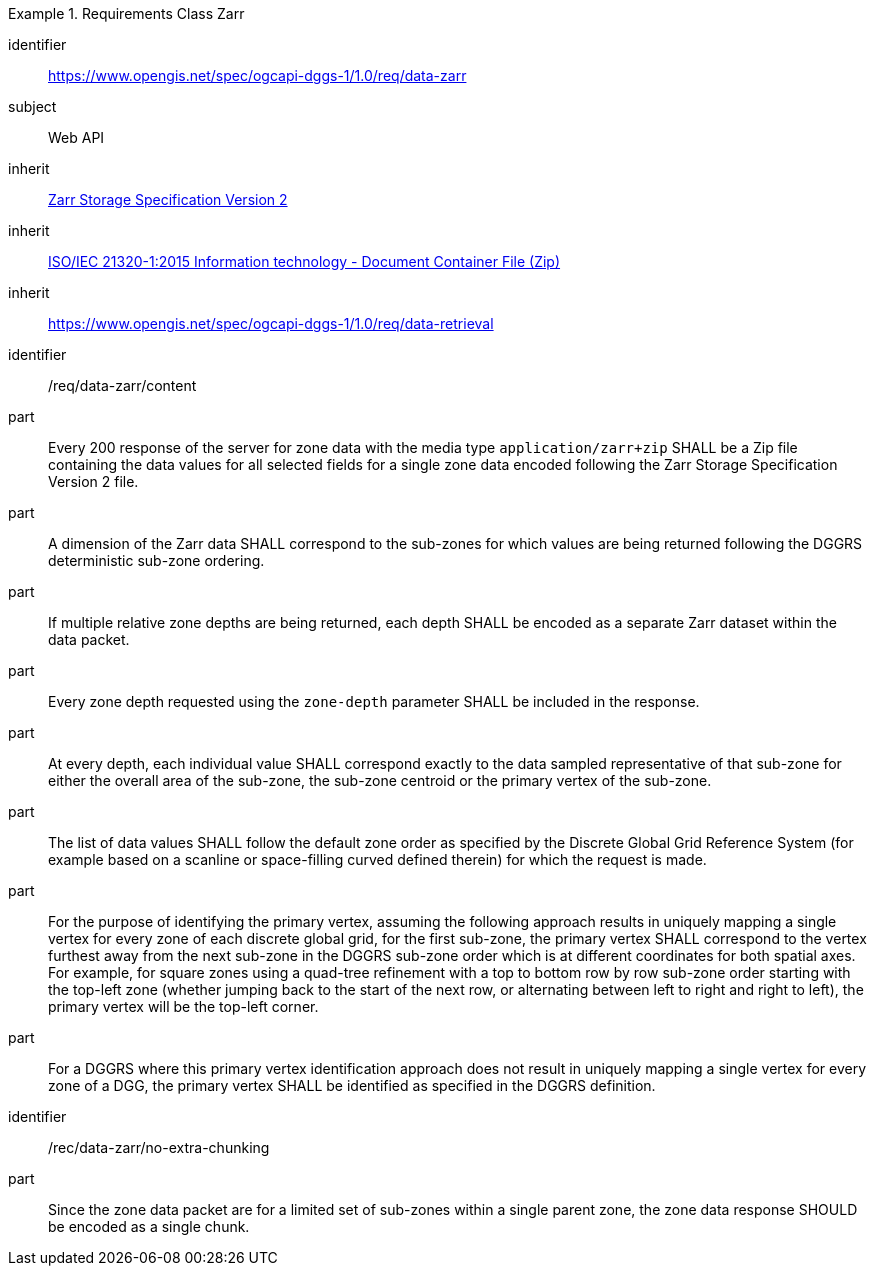 [[rc_table-data_zarr]]

[requirements_class]
.Requirements Class Zarr
====
[%metadata]
identifier:: https://www.opengis.net/spec/ogcapi-dggs-1/1.0/req/data-zarr
subject:: Web API
inherit:: <<Zarr2, Zarr Storage Specification Version 2>>
inherit:: <<ZIPISO, ISO/IEC 21320-1:2015 Information technology - Document Container File (Zip)>>
inherit:: https://www.opengis.net/spec/ogcapi-dggs-1/1.0/req/data-retrieval
====

[requirement]
====
[%metadata]
identifier:: /req/data-zarr/content
part:: Every 200 response of the server for zone data with the media type `application/zarr+zip` SHALL be a Zip file containing the data values for all selected fields for a single zone data encoded following the Zarr Storage Specification Version 2 file.
part:: A dimension of the Zarr data SHALL correspond to the sub-zones for which values are being returned following the DGGRS deterministic sub-zone ordering.
part:: If multiple relative zone depths are being returned, each depth SHALL be encoded as a separate Zarr dataset within the data packet.
part:: Every zone depth requested using the `zone-depth` parameter SHALL be included in the response.
part:: At every depth, each individual value SHALL correspond exactly to the data sampled representative of that sub-zone for either the overall area of the sub-zone, the sub-zone centroid or the primary vertex of the sub-zone.
part:: The list of data values SHALL follow the default zone order as specified by the Discrete Global Grid Reference System (for example based on a scanline or space-filling curved defined therein) for which the request is made.
part:: For the purpose of identifying the primary vertex, assuming the following approach results in uniquely mapping a single vertex for every zone of each discrete global grid, for the first sub-zone, the primary vertex SHALL correspond to the vertex furthest away from the next sub-zone in the DGGRS sub-zone order which is at different coordinates for both spatial axes. For example, for square zones using a quad-tree refinement with a top to bottom row by row sub-zone order starting with the top-left zone (whether jumping back to the start of the next row, or alternating between left to right and right to left), the primary vertex will be the top-left corner.
part:: For a DGGRS where this primary vertex identification approach does not result in uniquely mapping a single vertex for every zone of a DGG, the primary vertex SHALL be identified as specified in the DGGRS definition.
====

[recommendation]
====
[%metadata]
identifier:: /rec/data-zarr/no-extra-chunking
part:: Since the zone data packet are for a limited set of sub-zones within a single parent zone, the zone data response SHOULD be encoded as a single chunk.
====
